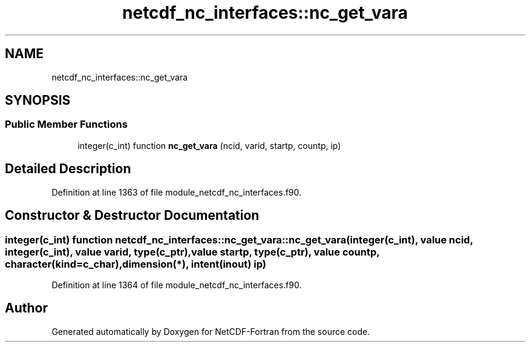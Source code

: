 .TH "netcdf_nc_interfaces::nc_get_vara" 3 "Wed Jan 17 2018" "Version 4.5.0-development" "NetCDF-Fortran" \" -*- nroff -*-
.ad l
.nh
.SH NAME
netcdf_nc_interfaces::nc_get_vara
.SH SYNOPSIS
.br
.PP
.SS "Public Member Functions"

.in +1c
.ti -1c
.RI "integer(c_int) function \fBnc_get_vara\fP (ncid, varid, startp, countp, ip)"
.br
.in -1c
.SH "Detailed Description"
.PP 
Definition at line 1363 of file module_netcdf_nc_interfaces\&.f90\&.
.SH "Constructor & Destructor Documentation"
.PP 
.SS "integer(c_int) function netcdf_nc_interfaces::nc_get_vara::nc_get_vara (integer(c_int), value ncid, integer(c_int), value varid, type(c_ptr), value startp, type(c_ptr), value countp, character(kind=c_char), dimension(*), intent(inout) ip)"

.PP
Definition at line 1364 of file module_netcdf_nc_interfaces\&.f90\&.

.SH "Author"
.PP 
Generated automatically by Doxygen for NetCDF-Fortran from the source code\&.
